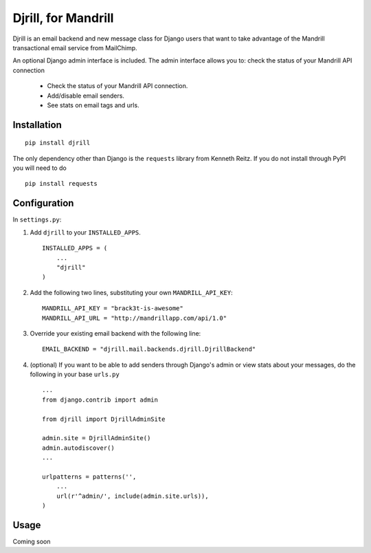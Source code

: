 Djrill, for Mandrill
====================

Djrill is an email backend and new message class for Django users that want to take advantage of the Mandrill transactional email 
service from MailChimp.

An optional Django admin interface is included. The admin interface allows you to: check the status of your Mandrill API connection

    * Check the status of your Mandrill API connection.
    * Add/disable email senders.
    * See stats on email tags and urls.

Installation
------------

::

    pip install djrill

The only dependency other than Django is the ``requests`` library from Kenneth Reitz. If you do not 
install through PyPI you will need to do ::

    pip install requests

Configuration
-------------

In ``settings.py``:

1. Add ``djrill`` to your ``INSTALLED_APPS``. ::

    INSTALLED_APPS = (
        ...
        "djrill"
    )

2. Add the following two lines, substituting your own ``MANDRILL_API_KEY``::

    MANDRILL_API_KEY = "brack3t-is-awesome"
    MANDRILL_API_URL = "http://mandrillapp.com/api/1.0"

3. Override your existing email backend with the following line::

    EMAIL_BACKEND = "djrill.mail.backends.djrill.DjrillBackend"

4. (optional) If you want to be able to add senders through Django's admin or view stats about your 
   messages, do the following in your base ``urls.py`` ::

    ...
    from django.contrib import admin

    from djrill import DjrillAdminSite

    admin.site = DjrillAdminSite()
    admin.autodiscover()
    ...

    urlpatterns = patterns('',
        ...
        url(r'^admin/', include(admin.site.urls)),
    )

Usage
-----

Coming soon
